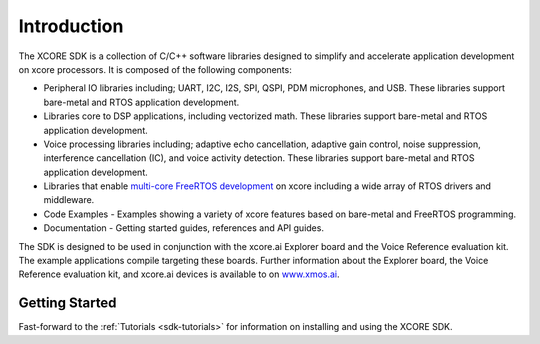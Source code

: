 ############
Introduction
############

The XCORE SDK is a collection of C/C++ software libraries designed to simplify and accelerate application development on xcore processors. It is composed of the following components:

- Peripheral IO libraries including; UART, I2C, I2S, SPI, QSPI, PDM microphones, and USB. These libraries support bare-metal and RTOS application development.
- Libraries core to DSP applications, including vectorized math.  These libraries support bare-metal and RTOS application development. 
- Voice processing libraries including; adaptive echo cancellation, adaptive gain control, noise suppression, interference cancellation (IC), and voice activity detection. These libraries support bare-metal and RTOS application development.
- Libraries that enable `multi-core FreeRTOS development <https://www.freertos.org/symmetric-multiprocessing-introduction.html>`__ on xcore including a wide array of RTOS drivers and middleware.
- Code Examples - Examples showing a variety of xcore features based on bare-metal and FreeRTOS programming.
- Documentation - Getting started guides, references and API guides.

The SDK is designed to be used in conjunction with the xcore.ai Explorer board and the Voice Reference evaluation kit. The example applications compile targeting these boards. Further information about the Explorer board, the Voice Reference evaluation kit, and xcore.ai devices is available to on `www.xmos.ai <https://www.xmos.ai/>`__.

***************
Getting Started
***************

Fast-forward to the :ref:`Tutorials <sdk-tutorials>` for information on installing and using the XCORE SDK.   
